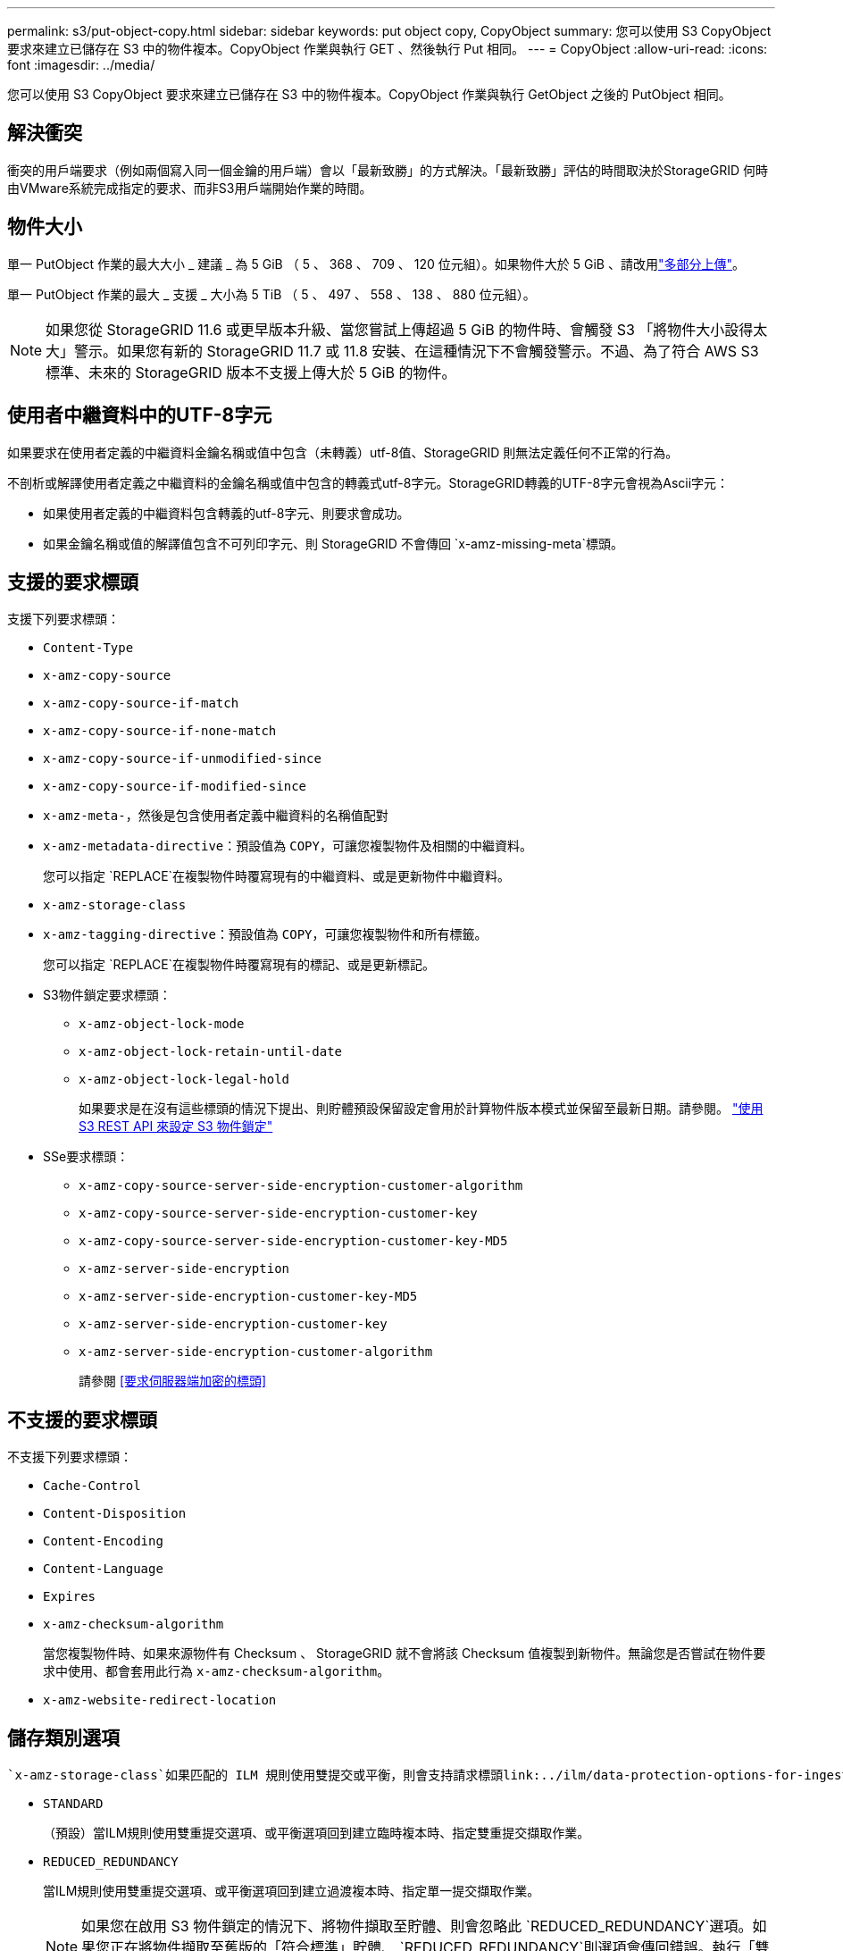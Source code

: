 ---
permalink: s3/put-object-copy.html 
sidebar: sidebar 
keywords: put object copy, CopyObject 
summary: 您可以使用 S3 CopyObject 要求來建立已儲存在 S3 中的物件複本。CopyObject 作業與執行 GET 、然後執行 Put 相同。 
---
= CopyObject
:allow-uri-read: 
:icons: font
:imagesdir: ../media/


[role="lead"]
您可以使用 S3 CopyObject 要求來建立已儲存在 S3 中的物件複本。CopyObject 作業與執行 GetObject 之後的 PutObject 相同。



== 解決衝突

衝突的用戶端要求（例如兩個寫入同一個金鑰的用戶端）會以「最新致勝」的方式解決。「最新致勝」評估的時間取決於StorageGRID 何時由VMware系統完成指定的要求、而非S3用戶端開始作業的時間。



== 物件大小

單一 PutObject 作業的最大大小 _ 建議 _ 為 5 GiB （ 5 、 368 、 709 、 120 位元組）。如果物件大於 5 GiB 、請改用link:operations-for-multipart-uploads.html["多部分上傳"]。

單一 PutObject 作業的最大 _ 支援 _ 大小為 5 TiB （ 5 、 497 、 558 、 138 、 880 位元組）。


NOTE: 如果您從 StorageGRID 11.6 或更早版本升級、當您嘗試上傳超過 5 GiB 的物件時、會觸發 S3 「將物件大小設得太大」警示。如果您有新的 StorageGRID 11.7 或 11.8 安裝、在這種情況下不會觸發警示。不過、為了符合 AWS S3 標準、未來的 StorageGRID 版本不支援上傳大於 5 GiB 的物件。



== 使用者中繼資料中的UTF-8字元

如果要求在使用者定義的中繼資料金鑰名稱或值中包含（未轉義）utf-8值、StorageGRID 則無法定義任何不正常的行為。

不剖析或解譯使用者定義之中繼資料的金鑰名稱或值中包含的轉義式utf-8字元。StorageGRID轉義的UTF-8字元會視為Ascii字元：

* 如果使用者定義的中繼資料包含轉義的utf-8字元、則要求會成功。
* 如果金鑰名稱或值的解譯值包含不可列印字元、則 StorageGRID 不會傳回 `x-amz-missing-meta`標頭。




== 支援的要求標頭

支援下列要求標頭：

* `Content-Type`
* `x-amz-copy-source`
* `x-amz-copy-source-if-match`
* `x-amz-copy-source-if-none-match`
* `x-amz-copy-source-if-unmodified-since`
* `x-amz-copy-source-if-modified-since`
* `x-amz-meta-`，然後是包含使用者定義中繼資料的名稱值配對
* `x-amz-metadata-directive`：預設值為 `COPY`，可讓您複製物件及相關的中繼資料。
+
您可以指定 `REPLACE`在複製物件時覆寫現有的中繼資料、或是更新物件中繼資料。

* `x-amz-storage-class`
* `x-amz-tagging-directive`：預設值為 `COPY`，可讓您複製物件和所有標籤。
+
您可以指定 `REPLACE`在複製物件時覆寫現有的標記、或是更新標記。

* S3物件鎖定要求標頭：
+
** `x-amz-object-lock-mode`
** `x-amz-object-lock-retain-until-date`
** `x-amz-object-lock-legal-hold`
+
如果要求是在沒有這些標頭的情況下提出、則貯體預設保留設定會用於計算物件版本模式並保留至最新日期。請參閱。 link:use-s3-api-for-s3-object-lock.html["使用 S3 REST API 來設定 S3 物件鎖定"]



* SSe要求標頭：
+
** `x-amz-copy-source​-server-side​-encryption​-customer-algorithm`
** `x-amz-copy-source​-server-side-encryption-customer-key`
** `x-amz-copy-source​-server-side-encryption-customer-key-MD5`
** `x-amz-server-side-encryption`
** `x-amz-server-side-encryption-customer-key-MD5`
** `x-amz-server-side-encryption-customer-key`
** `x-amz-server-side-encryption-customer-algorithm`
+
請參閱 <<要求伺服器端加密的標頭>>







== 不支援的要求標頭

不支援下列要求標頭：

* `Cache-Control`
* `Content-Disposition`
* `Content-Encoding`
* `Content-Language`
* `Expires`
* `x-amz-checksum-algorithm`
+
當您複製物件時、如果來源物件有 Checksum 、 StorageGRID 就不會將該 Checksum 值複製到新物件。無論您是否嘗試在物件要求中使用、都會套用此行為 `x-amz-checksum-algorithm`。

* `x-amz-website-redirect-location`




== 儲存類別選項

 `x-amz-storage-class`如果匹配的 ILM 規則使用雙提交或平衡，則會支持請求標頭link:../ilm/data-protection-options-for-ingest.html["擷取選項"]，並影響 StorageGRID 創建的對象複製數量。

* `STANDARD`
+
（預設）當ILM規則使用雙重提交選項、或平衡選項回到建立臨時複本時、指定雙重提交擷取作業。

* `REDUCED_REDUNDANCY`
+
當ILM規則使用雙重提交選項、或平衡選項回到建立過渡複本時、指定單一提交擷取作業。

+

NOTE: 如果您在啟用 S3 物件鎖定的情況下、將物件擷取至貯體、則會忽略此 `REDUCED_REDUNDANCY`選項。如果您正在將物件擷取至舊版的「符合標準」貯體、 `REDUCED_REDUNDANCY`則選項會傳回錯誤。執行「雙重承諾」的程序時、務必確保符合法規遵循要求。StorageGRID





== 在 CopyObject 中使用 x-amz-copy-source

如果在標頭中指定的來源貯體和金鑰與目的地貯體和金鑰不同、則 `x-amz-copy-source`會將來源物件資料的複本寫入目的地。

如果來源和目的地相符、且 `x-amz-metadata-directive`標頭指定為 `REPLACE`、則物件的中繼資料會以要求中提供的中繼資料值進行更新。在這種情況StorageGRID 下、無法重新擷取物件。這有兩個重要後果：

* 您無法使用 CopyObject 來加密現有物件、或變更現有物件的加密。如果您提供 `x-amz-server-side-encryption`標頭或 `x-amz-server-side-encryption-customer-algorithm`標頭、 StorageGRID 會拒絕要求並傳回 `XNotImplemented`。
* 不會使用相符ILM規則中指定的擷取行為選項。當ILM由正常背景ILM程序重新評估時、會對更新所觸發的物件放置位置進行任何變更。
+
這表示、如果 ILM 規則使用嚴格選項來擷取行為、則無法在無法進行所需物件放置時（例如、因為新要求的位置無法使用）、就不會採取任何行動。更新後的物件會保留其目前的放置位置、直到能夠放置所需的位置為止。





== 要求伺服器端加密的標頭

如果link:using-server-side-encryption.html["使用伺服器端加密"]是、您提供的要求標頭取決於來源物件是否已加密、以及您是否打算加密目標物件。

* 如果來源物件是使用客戶提供的金鑰（ SSE-C ）加密、則必須在 CopyObject 要求中包含下列三個標頭、以便將物件解密後再複製：
+
** `x-amz-copy-source​-server-side​-encryption​-customer-algorithm`：指定 `AES256`。
** `x-amz-copy-source​-server-side-encryption-customer-key`：指定創建源對象時提供的加密密鑰。
** `x-amz-copy-source​-server-side-encryption-customer-key-MD5`：指定在創建源對象時提供的 MD5 摘要。


* 如果您要使用您提供及管理的唯一金鑰來加密目標物件（複本）、請包含下列三個標頭：
+
** `x-amz-server-side-encryption-customer-algorithm`：指定 `AES256`。
** `x-amz-server-side-encryption-customer-key`：爲目標對象指定新的加密密鑰。
** `x-amz-server-side-encryption-customer-key-MD5`：指定新加密金鑰的 MD5 摘要。


+

CAUTION: 您提供的加密金鑰永遠不會儲存。如果您遺失加密金鑰、就會遺失對應的物件。在使用客戶提供的金鑰來保護物件資料之前，請先檢閱的考量事項link:using-server-side-encryption.html["使用伺服器端加密"]。

* 如果您要使用由 StorageGRID （ SSE ）管理的唯一金鑰來加密目標物件（複本）、請在 CopyObject 要求中加入此標頭：
+
** `x-amz-server-side-encryption`
+

NOTE:  `server-side-encryption`物件的值無法更新。相反，請使用以下命令以新值 `x-amz-metadata-directive`複製副本 `server-side-encryption`： `REPLACE`。







== 版本管理

如果來源貯體已版本化、您可以使用 `x-amz-copy-source`標頭來複製物件的最新版本。若要複製物件的特定版本、您必須使用 SubResource 明確指定要複製的版本 `versionId`。如果目的地貯體已版本化、則會在回應標頭中傳回產生的版本 `x-amz-version-id`。如果目標貯體的版本設定已暫停、則 `x-amz-version-id`會傳回「 null 」值。
